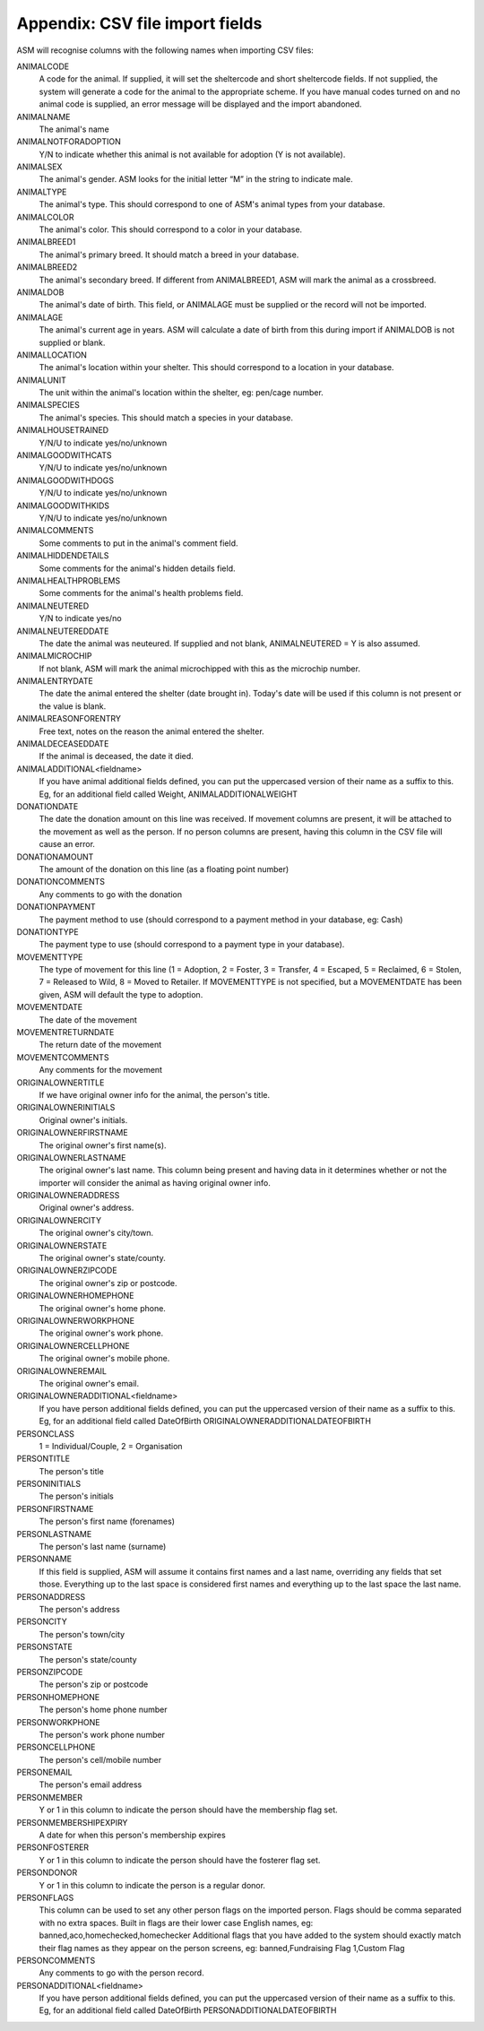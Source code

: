 .. _csvimportfields:

Appendix: CSV file import fields
================================

ASM will recognise columns with the following names when importing CSV files:

ANIMALCODE
    A code for the animal. If supplied, it will set the sheltercode and short sheltercode fields. If not supplied, the system will generate a code for the animal to the appropriate scheme. If you have manual codes turned on and no animal code is supplied, an error message will be displayed and the import abandoned.
ANIMALNAME
    The animal's name
ANIMALNOTFORADOPTION
    Y/N to indicate whether this animal is not available for adoption (Y is not available).
ANIMALSEX
    The animal's gender. ASM looks for the initial letter “M” in the string to indicate male.
ANIMALTYPE
    The animal's type. This should correspond to one of ASM's animal types from your database.
ANIMALCOLOR
    The animal's color. This should correspond to a color in your database.
ANIMALBREED1
    The animal's primary breed. It should match a breed in your database.
ANIMALBREED2
    The animal's secondary breed. If different from ANIMALBREED1, ASM will mark the animal as a crossbreed.
ANIMALDOB
    The animal's date of birth. This field, or ANIMALAGE must be supplied or the record will not be imported.
ANIMALAGE
    The animal's current age in years. ASM will calculate a date of birth from this during import if ANIMALDOB is not supplied or blank.
ANIMALLOCATION
    The animal's location within your shelter. This should correspond to a location in your database.
ANIMALUNIT
    The unit within the animal's location within the shelter, eg: pen/cage number.
ANIMALSPECIES
    The animal's species. This should match a species in your database.
ANIMALHOUSETRAINED
    Y/N/U to indicate yes/no/unknown
ANIMALGOODWITHCATS
    Y/N/U to indicate yes/no/unknown
ANIMALGOODWITHDOGS
    Y/N/U to indicate yes/no/unknown
ANIMALGOODWITHKIDS
    Y/N/U to indicate yes/no/unknown
ANIMALCOMMENTS
    Some comments to put in the animal's comment field.
ANIMALHIDDENDETAILS
    Some comments for the animal's hidden details field.
ANIMALHEALTHPROBLEMS
    Some comments for the animal's health problems field.
ANIMALNEUTERED
    Y/N to indicate yes/no
ANIMALNEUTEREDDATE
    The date the animal was neuteured. If supplied and not blank, ANIMALNEUTERED = Y is also assumed.
ANIMALMICROCHIP
    If not blank, ASM will mark the animal microchipped with this as the microchip number.
ANIMALENTRYDATE
    The date the animal entered the shelter (date brought in). Today's date will be used if this column is not present or the value is blank.
ANIMALREASONFORENTRY
    Free text, notes on the reason the animal entered the shelter.
ANIMALDECEASEDDATE
    If the animal is deceased, the date it died.
ANIMALADDITIONAL<fieldname>
    If you have animal additional fields defined, you can put the uppercased version of their name as a suffix to this. Eg, for an additional field called Weight, ANIMALADDITIONALWEIGHT
DONATIONDATE
    The date the donation amount on this line was received. If movement columns are present, it will be attached to the movement as well as the person. If no person columns are present, having this column in the CSV file will cause an error.
DONATIONAMOUNT
    The amount of the donation on this line (as a floating point number)
DONATIONCOMMENTS
    Any comments to go with the donation
DONATIONPAYMENT
    The payment method to use (should correspond to a payment method in your database, eg: Cash)
DONATIONTYPE
    The payment type to use (should correspond to a payment type in your database).
MOVEMENTTYPE
    The type of movement for this line (1 = Adoption, 2 = Foster, 3 = Transfer, 4 = Escaped, 5 = Reclaimed, 6 = Stolen, 7 = Released to Wild, 8 = Moved to Retailer. If MOVEMENTTYPE is not specified, but a MOVEMENTDATE has been given, ASM will default the type to adoption.
MOVEMENTDATE
    The date of the movement
MOVEMENTRETURNDATE
    The return date of the movement
MOVEMENTCOMMENTS
    Any comments for the movement
ORIGINALOWNERTITLE
    If we have original owner info for the animal, the person's title.
ORIGINALOWNERINITIALS
    Original owner's initials.
ORIGINALOWNERFIRSTNAME
    The original owner's first name(s).
ORIGINALOWNERLASTNAME
    The original owner's last name. This column being present and having data in it determines whether or not the importer will consider the animal as having original owner info.
ORIGINALOWNERADDRESS
    Original owner's address.
ORIGINALOWNERCITY
    The original owner's city/town.
ORIGINALOWNERSTATE
    The original owner's state/county.
ORIGINALOWNERZIPCODE
    The original owner's zip or postcode.
ORIGINALOWNERHOMEPHONE
    The original owner's home phone.
ORIGINALOWNERWORKPHONE
    The original owner's work phone.
ORIGINALOWNERCELLPHONE
    The original owner's mobile phone.
ORIGINALOWNEREMAIL
    The original owner's email.
ORIGINALOWNERADDITIONAL<fieldname> 
    If you have person additional fields defined, you can put the uppercased version of their name as a suffix to this. Eg, for an additional field called DateOfBirth ORIGINALOWNERADDITIONALDATEOFBIRTH
PERSONCLASS
    1 = Individual/Couple, 2 = Organisation
PERSONTITLE
    The person's title
PERSONINITIALS
    The person's initials
PERSONFIRSTNAME
    The person's first name (forenames)
PERSONLASTNAME
    The person's last name (surname)
PERSONNAME
    If this field is supplied, ASM will assume it contains first names and a last name, overriding any fields that set those. Everything up to the last space is considered first names and everything up to the last space the last name.
PERSONADDRESS
    The person's address
PERSONCITY
    The person's town/city
PERSONSTATE
    The person's state/county
PERSONZIPCODE
    The person's zip or postcode
PERSONHOMEPHONE
    The person's home phone number
PERSONWORKPHONE
    The person's work phone number
PERSONCELLPHONE
    The person's cell/mobile number
PERSONEMAIL
    The person's email address
PERSONMEMBER
    Y or 1 in this column to indicate the person should have the membership flag set.
PERSONMEMBERSHIPEXPIRY
    A date for when this person's membership expires
PERSONFOSTERER
    Y or 1 in this column to indicate the person should have the fosterer flag set.
PERSONDONOR
    Y or 1 in this column to indicate the person is a regular donor.
PERSONFLAGS
    This column can be used to set any other person flags on the imported person. Flags should be comma separated with no extra spaces. Built in flags are their lower case English names, eg: banned,aco,homechecked,homechecker
    Additional flags that you have added to the system should exactly match their flag names as they appear on the person screens, eg: banned,Fundraising Flag 1,Custom Flag
PERSONCOMMENTS
    Any comments to go with the person record.
PERSONADDITIONAL<fieldname>
    If you have person additional fields defined, you can put the uppercased version of their name as a suffix to this. Eg, for an additional field called DateOfBirth PERSONADDITIONALDATEOFBIRTH

